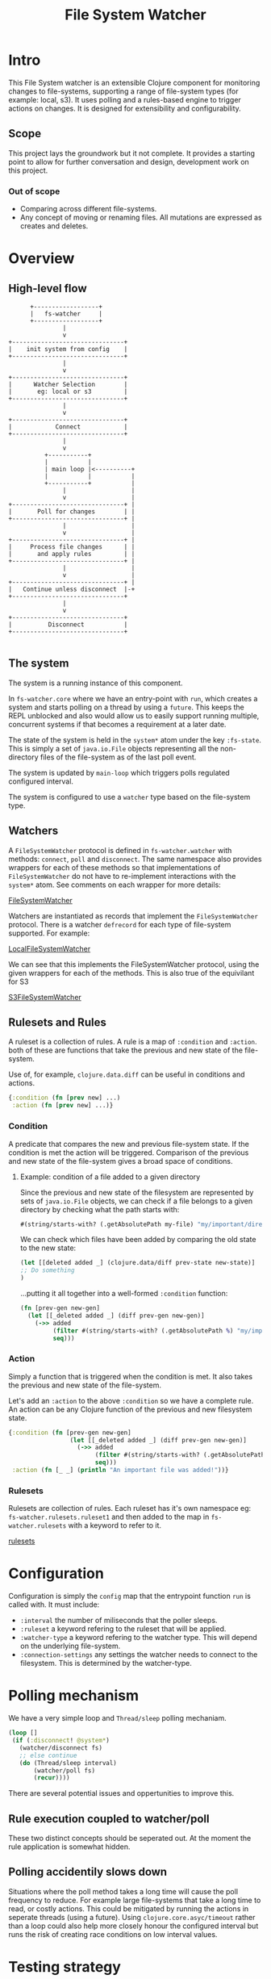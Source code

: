 #+TITLE: File System Watcher
* Intro
This File System watcher is an extensible Clojure component for monitoring changes to
file-systems, supporting a range of file-system types (for example: local, s3). It
uses polling and a rules-based engine to trigger actions on changes. It is designed
for extensibility and configurability.

** Scope
This project lays the groundwork but it not complete. It provides a starting point to
allow for further conversation and design, development work on this project.

*** Out of scope
- Comparing across different file-systems.
- Any concept of moving or renaming files. All mutations are expressed as
  creates and deletes.

* Overview
** High-level flow

#+begin_src ascii
                +------------------+
                |   fs-watcher     |
                +------------------+
                         |
                         v
          +-------------------------------+
          |    init system from config    |
          +-------------------------------+
                         |
                         v
          +-------------------------------+
          |      Watcher Selection        |
          |       eg: local or s3         |
          +-------------------------------+
                         |
                         v
          +-------------------------------+
          |            Connect            |
          +-------------------------------+
                         |
                         v
                    +-----------+
                    |           |
                    | main loop |<----------+
                    |           |           |
                    +-----------+           |
                         |                  |
                         v                  |
          +-------------------------------+ |
          |       Poll for changes        | |
          +-------------------------------+ |
                         |                  |
                         v                  |
          +-------------------------------+ |
          |     Process file changes      | |
          |       and apply rules         | |
          +-------------------------------+ |
                         |                  |
                         v                  |
          +-------------------------------+ |
          |   Continue unless disconnect  |-+
          +-------------------------------+
                         |
                         v
          +-------------------------------+
          |          Disconnect           |
          +-------------------------------+

#+end_src

** The system
The system is a running instance of this component.

In ~fs-watcher.core~ where we have an entry-point with ~run~, which creates a system and
starts polling on a thread by using a ~future~. This keeps the REPL unblocked and also
would allow us to easily support running multiple, concurrent systems if that becomes a
requirement at a later date.

The state of the system is held in the ~system*~ atom under the key ~:fs-state~. This is
simply a set of ~java.io.File~ objects representing all the non-directory files of the
file-system as of the last poll event.

The system is updated by ~main-loop~ which triggers polls regulated configured interval.

The system is configured to use a ~watcher~ type based on the file-system type.

** Watchers
A ~FileSystemWatcher~ protocol is defined in ~fs-watcher.watcher~ with methods: ~connect~,
~poll~ and ~disconnect~. The same namespace also provides wrappers for each of these methods
so that implementations of ~FileSystemWatcher~ do not have to re-implement interactions with
the ~system*~ atom. See comments on each wrapper for more details:

[[file:src/fs_watcher/watcher.clj][FileSystemWatcher]]

Watchers are instantiated as records that implement the ~FileSystemWatcher~ protocol.
There is a watcher ~defrecord~ for each type of file-system supported. For example:

[[file:src/fs_watcher/watchers/local_filesystem.clj][LocalFileSystemWatcher]]

We can see that this implements the FileSystemWatcher protocol, using the given wrappers for
each of the methods. This is also true of the equivilant for S3

[[file:src/fs_watcher/watchers/s3.clj][S3FileSystemWatcher]]

** Rulesets and Rules
A ruleset is a collection of rules. A rule is a map of ~:condition~ and ~:action~.
both of these are functions that take the previous and new state of the file-system.

Use of, for example, ~clojure.data.diff~ can be useful in conditions and actions.
#+begin_src clojure
{:condition (fn [prev new] ...)
 :action (fn [prev new] ...)}
#+end_src

*** Condition
A predicate that compares the new and previous file-system state. If the condition is met
the action will be triggered. Comparison of the previous and new state of the file-system
gives a broad space of conditions.

**** Example: condition of a file added to a given directory
Since the previous and new state of the filesystem are represented by sets of ~java.io.File~
objects, we can check if a file belongs to a given directory by checking what the path starts
with:

#+begin_src clojure
#(string/starts-with? (.getAbsolutePath my-file) "my/important/directory")
#+end_src

We can check which files have been added by comparing the old state to the new state:

#+begin_src clojure
(let [[deleted added _] (clojure.data/diff prev-state new-state)]
;; Do something
)
#+end_src

...putting it all together into a well-formed ~:condition~ function:

#+begin_src clojure
(fn [prev-gen new-gen]
  (let [[_deleted added _] (diff prev-gen new-gen)]
    (->> added
         (filter #(string/starts-with? (.getAbsolutePath %) "my/important/directory"))
         seq)))
#+end_src

*** Action
Simply a function that is triggered when the condition is met. It also takes the previous
and new state of the file-system. 

Let's add an ~:action~ to the above ~:condition~ so we have a complete rule.
An action can be any Clojure function of the previous and new filesystem state.

#+begin_src clojure
{:condition (fn [prev-gen new-gen]
                 (let [[_deleted added _] (diff prev-gen new-gen)]
                   (->> added
                        (filter #(string/starts-with? (.getAbsolutePath %) "my/important/directory"))
                        seq)))
 :action (fn [_ _] (println "An important file was added!"))}
#+end_src

*** Rulesets
Rulesets are collection of rules.
Each ruleset has it's own namespace eg: ~fs-watcher.rulesets.ruleset1~ and then added to the map
in ~fs-watcher.rulesets~ with a keyword to refer to it.

[[file:src/fs_watcher/rulesets.clj][rulesets]]

* Configuration
Configuration is simply the ~config~ map that the entrypoint function ~run~ is called with.
It must include:
- ~:interval~ the number of miliseconds that the poller sleeps.
- ~:ruleset~ a keyword refering to the ruleset that will be applied.
- ~:watcher-type~ a keyword refering to the watcher type. This will depend on the underlying file-system.
- ~:connection-settings~ any settings the watcher needs to connect to the filesystem.
  This is determined by the watcher-type.

* Polling mechanism
We have a very simple loop and ~Thread/sleep~ polling mechaniam. 
#+begin_src clojure
(loop []
 (if (:disconnect! @system*)
   (watcher/disconnect fs)
   ;; else continue 
   (do (Thread/sleep interval)
       (watcher/poll fs)
       (recur))))  
#+end_src

There are several potential issues and oppertunities to improve this.
** Rule execution coupled to watcher/poll
These two distinct concepts should be seperated out. At the moment
the rule application is somewhat hidden.
** Polling accidentily slows down
Situations where the poll method takes a long time will cause the
poll frequency to reduce. For example large file-systems that take
a long time to read, or costly actions.
This could be mitigated by running the actions in seperate threads (using a future).
Using ~clojure.core.asyc/timeout~ rather than a loop could also help more closely
honour the configured interval but runs the risk of creating race conditions on low
interval values.

* Testing strategy
A layered approach to testing.
So far I have provided some examples of how to test. Full coverage is not completed yet.

The layers of testing are:
- unit
- integration
- system
- end-to-end

** Unit tests
These test individual functions with example data. Here we are using unit tests as much
for documentation as for ensuring correctness.

My personal preference is to avoid heavy, unnecessary unit testing,
which adds a maintenance burden. Unit tests should only be for functions that
have enough complexity to warrant further documentation or checking.

Example of unit testing is the tests for ~fs-watcher/apply-rules~ which can be found here:

[[file:test/fs_watcher/watcher_test.clj][Watcher tests]]

** Integration tests
This slightly higher level test runs over the connection between two subsystems.
Here the main integrations we are interested in are between our component and the target file-systems.
For our local file-system this is rather simple, we can check the watcher methods when pointed at a
local directory.

TODO: add local file-system integration test

We also have an example of the more complex case of the S3 watcher integration test. This is more of
a pseudo-integration test since it runs against a ~localstack~ version of S3.

[[file:test/watchers/s3_test.clj][S3 Integration tests]]

** System test
System tests run the whole system locally, testing the operation of the component as a whole using
its public interface. This could be easly achived with a script that envokes the component with a
ruleset where the actions write to an external file and then creates/deletes files in the filesystem.
Once the test is run the contents of this file can be checked against an expected output.

** End-to-end tests
End to end tests are run during CI in a deployed test environment against remote filesystems. The
actual test content could be the same as the system tests.

* CI
The continuous integration process is not yet implemented, but here is an overview of the proposed
flow. A trunk-based git workflow is assumed.

#+begin_src ascii
+----------------------------+
| Manually Run Local Tests   |
|      Before Push           |
+------------+---------------+
             |
             v
+----------------------------+
|        Push to Trunk       |
+------------+---------------+
             |
             v
+----------------------------+
|     Trigger Test Build     |
+------------+---------------+
             |
             v
+--------------+-------------+
|              | PARALLEL    |
| +------------v-----------+ |
| |     Run Unit Tests     | |
| +------------------------+ |
|              |             |
| +------------v-----------+ |
| | Run Integration Tests  | |
| +------------------------+ |
+--------------+-------------+
             |
             v
+----------------------------+
|     Run System Tests       |
+------------+---------------+
             |
             v
+----------------------------+
|       Run E2E Tests        |
+------------+---------------+
             |
             v
+----------------------------+
|    Teardown Test Env       |
+------------+---------------+
             |
             v
+----------------------------+
|      Pipeline Clear        |
|                            |
| [SUCCESS] → Deploy to Prod |
| [FAILURE] → Notify Team    |
+----------------------------+
#+end_src

** Irregular testing
We may want to use performance testing to identify the limits at which this component no
longer operates reasonably. This could be done by gradually ramping up to larger and larger
test file-systems for example.

* Evolution
This is a first pass at a generic file-system watcher component with swappable backends,
interval configuration, rule customization.
Once this is complete, there are several ways enhancement
opportunities:
- Allow for multiple concurrent systems running on the same component, each with it's own ruleset and
  other configurations.
- Remote REPL access, allowing for runtime debugging and runtime edits to configuration.

* Design decisions
** Flat hierarchy
In the current implementation a file-system is just a flat set of pathed filenames (like how S3 works).
The structure of the data does not replicate the directory hierarchy of the file-system. However, the
choice of ~java.io.File~ objects to represent the files provides a convenient interface to parts of the
filename and path should it be needed.


* Trade-offs and Improvement Opportunities
** Ruleset creation requires code changes
*** Limitation
Currently, rulesets are defined directly in code.
Adding or modifying rules necessitates a code change and redeployment,
which can slow down iteration and limit flexibility for end users.
*** Potential improvement
Develop a domain-specific language or configuration format for defining rules.
This would allow rules to be specified in external files or configuration,
empowering users to create or modify rules without touching code.
**** Trade-off
introducing a DSL could limit the expressiveness of rules or increase system complexity.
The right balance depends on the target audience and use cases

*** Impact
This approach restricts the ability of non-developers or operators to
create or adjust rules on the fly, potentially reducing the system's adaptability.

** Initial file-system representation
*** Limitation
On the first polling loop, the system transitions from an empty state to the current
file-system snapshot. This can trigger unintended rule actions,
as the initial state is not always meaningful.
*** Potential improvement
- Allow rules to distinguish between startup and steady-state polling cycles.
- Configuration to prevent actions triggering on first loop.

** Lack of State Persistence
*** Limitation
File-system state is not persisted between restarts. If the watcher is stopped, crashes or restarts
all prior state is lost.

*** Impact
Missing or duplicate actions caused by restarts.

*** Potential Improvements
Add persistent storage for the file-system state.

** More details in the file-system representation
At the moment we just use a set of ~java.io.File~ objects to represent the previous and new state of
the file-system. This is simple and convenient, but we could add more details (creation time,
edit time, file contents, more historical generations of the file-system state)
depending on requirements.

** Data Shape Enforcement
*** Limitation
There is no formal specification or validation of the shapes of rules, rulesets,
configurations, or watcher method signatures.

*** Impact
More opportunities for bugs and mistakes as the component is extended.

*** Potential Improvement
Use Clojure spec or another schema validation tool to specify and check critical
functions and data shapes.

** Generative testing
With well chosen specifications we could then use generative testing
with ~clojure.spec.test/check~ to improve unit test coverage.

** Shutdown hook
Should add a shutdown hook to ensure that ~fs-watcher.core/stop~ is called when the JVM
receives a SIGINT or SIGTERM. Just didn't get around to it.

** Error handling and logging
Handling the cases of failed connection and poll events especially is important and has
not been addressed so far in this project. Robust logging with configurable log levels
will also be needed.
